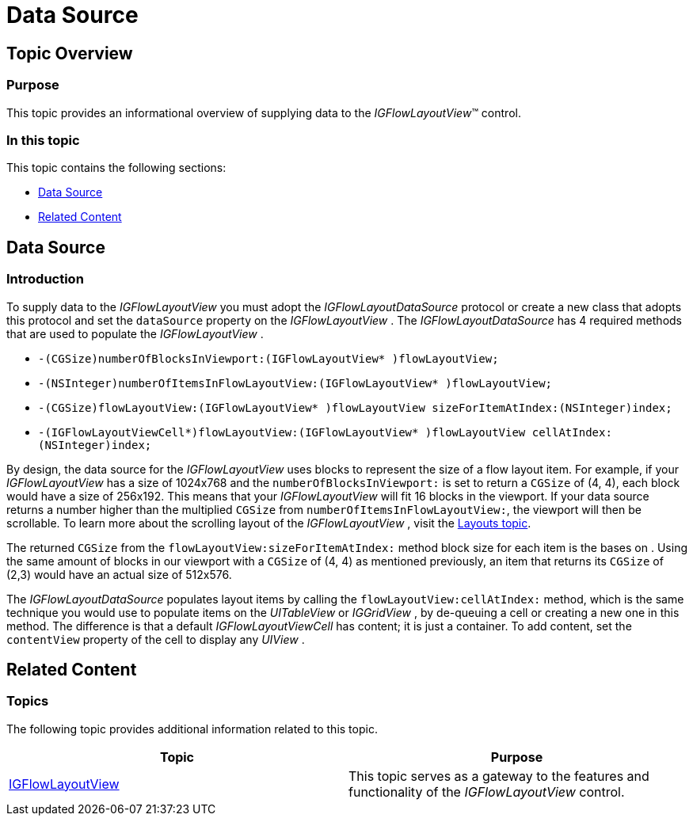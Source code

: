 ﻿////

|metadata|
{
    "name": "igflowlayoutview-data-source",
    "tags": ["Data Binding","Getting Started","How Do I"],
    "controlName": ["IGFlowLayoutView"],
    "guid": "31592b27-f418-450f-aa16-4b9c2224e003",  
    "buildFlags": [],
    "createdOn": "2014-03-18T12:09:45.0772785Z"
}
|metadata|
////

= Data Source

== Topic Overview

=== Purpose

This topic provides an informational overview of supplying data to the  _IGFlowLayoutView_™ control.

=== In this topic

This topic contains the following sections:

* <<_Ref255107368, Data Source >>
* <<_Ref255107412, Related Content >>

[[_Ref255107368]]
== Data Source

[[_Ref329132134]]

=== Introduction

To supply data to the  _IGFlowLayoutView_   you must adopt the  _IGFlowLayoutDataSource_   protocol or create a new class that adopts this protocol and set the `dataSource` property on the  _IGFlowLayoutView_  . The  _IGFlowLayoutDataSource_   has 4 required methods that are used to populate the  _IGFlowLayoutView_  .

* `-(CGSize)numberOfBlocksInViewport:(IGFlowLayoutView$$* $$)flowLayoutView;`
* `-(NSInteger)numberOfItemsInFlowLayoutView:(IGFlowLayoutView$$* $$)flowLayoutView;`
* `-(CGSize)flowLayoutView:(IGFlowLayoutView$$* $$)flowLayoutView sizeForItemAtIndex:(NSInteger)index;`
* `-(IGFlowLayoutViewCell$$*$$)flowLayoutView:(IGFlowLayoutView$$* $$)flowLayoutView cellAtIndex:(NSInteger)index;`

By design, the data source for the  _IGFlowLayoutView_   uses blocks to represent the size of a flow layout item. For example, if your  _IGFlowLayoutView_   has a size of 1024x768 and the `numberOfBlocksInViewport:` is set to return a `CGSize` of (4, 4), each block would have a size of 256x192. This means that your  _IGFlowLayoutView_   will fit 16 blocks in the viewport. If your data source returns a number higher than the multiplied `CGSize` from `numberOfItemsInFlowLayoutView:`, the viewport will then be scrollable. To learn more about the scrolling layout of the  _IGFlowLayoutView_  , visit the link:igflowlayoutview-layouts.html[Layouts topic].

The returned `CGSize` from the `flowLayoutView:sizeForItemAtIndex:` method block size for each item is the bases on . Using the same amount of blocks in our viewport with a `CGSize` of (4, 4) as mentioned previously, an item that returns its `CGSize` of (2,3) would have an actual size of 512x576.

The  _IGFlowLayoutDataSource_   populates layout items by calling the `flowLayoutView:cellAtIndex:` method, which is the same technique you would use to populate items on the  _UITableView_   or  _IGGridView_  , by de-queuing a cell or creating a new one in this method. The difference is that a default  _IGFlowLayoutViewCell_   has content; it is just a container. To add content, set the `contentView` property of the cell to display any  _UIView_  .

[[_Ref324841253]]
[[_Ref255107412]]
== Related Content

=== Topics

The following topic provides additional information related to this topic.

[options="header", cols="a,a"]
|====
|Topic|Purpose

| link:igflowlayoutview.html[IGFlowLayoutView]
|This topic serves as a gateway to the features and functionality of the _IGFlowLayoutView_ control.

|====